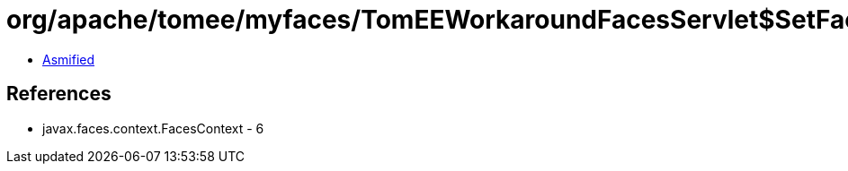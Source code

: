 = org/apache/tomee/myfaces/TomEEWorkaroundFacesServlet$SetFacesContext.class

 - link:TomEEWorkaroundFacesServlet$SetFacesContext-asmified.java[Asmified]

== References

 - javax.faces.context.FacesContext - 6
